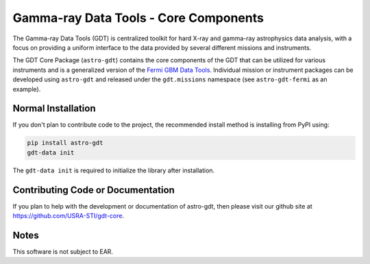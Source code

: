 ======================================
Gamma-ray Data Tools - Core Components
======================================

The Gamma-ray Data Tools (GDT) is centralized toolkit for hard X-ray and
gamma-ray astrophysics data analysis, with a focus on providing a uniform
interface to the data provided by several different missions and instruments.

The GDT Core Package (``astro-gdt``) contains the core components of the GDT that
can be utilized for various instruments and is a generalized version of the
`Fermi GBM Data Tools <https://fermi.gsfc.nasa.gov/ssc/data/analysis/gbm/gbm_data_tools/gdt-docs>`_.
Individual mission or instrument packages can be developed using ``astro-gdt``
and released under the ``gdt.missions`` namespace (see ``astro-gdt-fermi`` as an example).


Normal Installation
-------------------

If you don't plan to contribute code to the project, the recommended install method is installing from PyPI using:

.. code-block:: sh

   pip install astro-gdt
   gdt-data init

The ``gdt-data init`` is required to initialize the library after installation.


Contributing Code or Documentation
----------------------------------

If you plan to help with the development or documentation of astro-gdt, then please visit our github site at
https://github.com/USRA-STI/gdt-core.

Notes
-----
This software is not subject to EAR.
